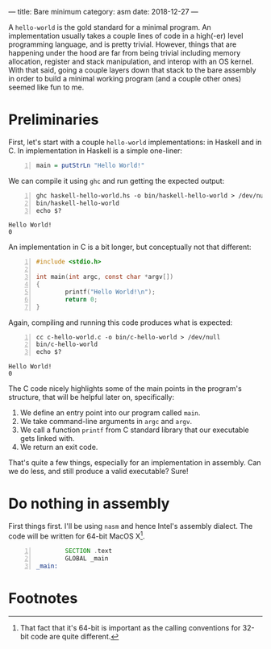 ---
title: Bare minimum
category: asm
date: 2018-12-27
---

# -*- mode: Org; fill-column: 100; -*-

#+OPTIONS: toc:nil

A =hello-world= is the gold standard for a minimal program. An implementation usually takes a couple
lines of code in a high(-er) level programming language, and is pretty trivial. However, things that
are happening under the hood are far from being trivial including memory allocation, register and
stack manipulation, and interop with an OS kernel. With that said, going a couple layers down that
stack to the bare assembly in order to build a minimal working program (and a couple other ones)
seemed like fun to me.

#+BEGIN_EXPORT html
<!--more-->
#+END_EXPORT

* Preliminaries
  First, let's start with a couple =hello-world= implementations: in Haskell and in C. In
  implementation in Haskell is a simple one-liner:
  #+BEGIN_SRC haskell -n :tangle haskell-hello-world.hs
    main = putStrLn "Hello World!"
  #+END_SRC
  We can compile it using =ghc= and run getting the expected output:
  #+BEGIN_SRC shell -n :results verbatim :exports both
    ghc haskell-hello-world.hs -o bin/haskell-hello-world > /dev/null
    bin/haskell-hello-world
    echo $?
  #+END_SRC

  #+RESULTS:
  : Hello World!
  : 0

  An implementation in C is a bit longer, but conceptually not that different:
  #+NAME: c-hello-world
  #+BEGIN_SRC C -n :tangle c-hello-world.c
    #include <stdio.h>

    int main(int argc, const char *argv[])
    {
            printf("Hello World!\n");
            return 0;
    }
  #+END_SRC
  Again, compiling and running this code produces what is expected:
  #+BEGIN_SRC shell -n :results verbatim :exports both
    cc c-hello-world.c -o bin/c-hello-world > /dev/null
    bin/c-hello-world
    echo $?
  #+END_SRC

  #+RESULTS:
  : Hello World!
  : 0

  The C code nicely highlights some of the main points in the program's structure, that will be
  helpful later on, specifically:
  1. We define an entry point into our program called ~main~.
  2. We take command-line arguments in ~argc~ and ~argv~.
  3. We call a function ~printf~ from C standard library that our executable gets linked with.
  4. We return an exit code.

  That's quite a few things, especially for an implementation in assembly. Can we do less, and still
  produce a valid executable? Sure!

* Do nothing in assembly
  First things first. I'll be using =nasm= and hence Intel's assembly dialect. The code will be
  written for 64-bit MacOS X[fn:1].

  #+BEGIN_SRC asm -n :tangle do-nothing-incomplete.asm
            SECTION .text
            GLOBAL _main
    _main:
  #+END_SRC
* Footnotes

[fn:1] That fact that it's 64-bit is important as the calling conventions for 32-bit code are quite different.
